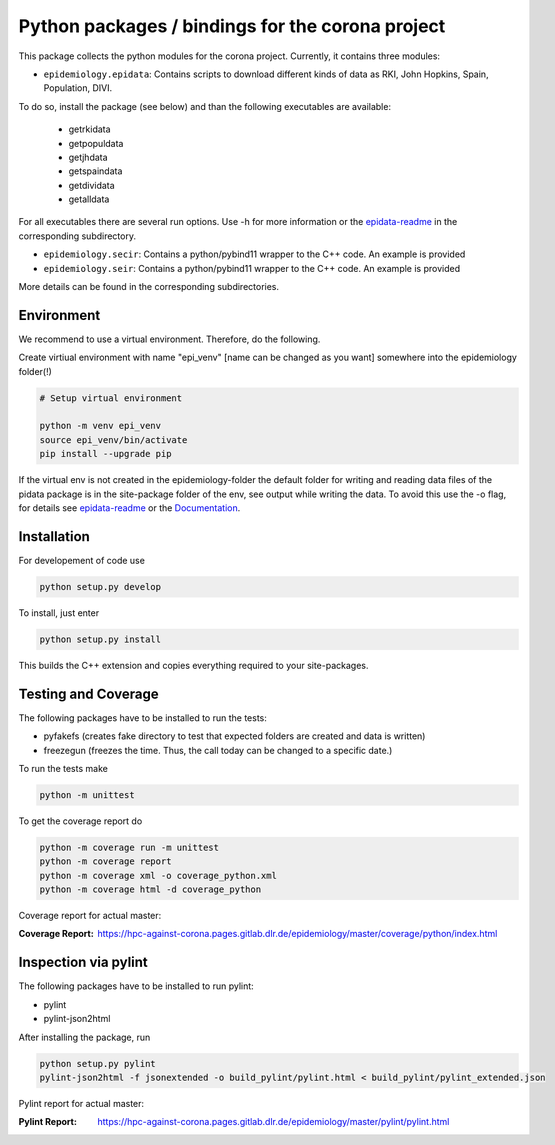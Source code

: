 Python packages / bindings for the corona project
=================================================

This package collects the python modules for the corona project. Currently, it contains three modules:

* ``epidemiology.epidata``: Contains scripts to download different kinds of data as RKI, John Hopkins, Spain, Population, DIVI.

To do so, install the package (see below) and than the following executables are available:
     
      * getrkidata
      * getpopuldata
      * getjhdata
      * getspaindata
      * getdividata
      * getalldata

For all executables there are several run options.
Use -h for more information or the `epidata-readme <epidemiology/epidata/README.rst>`_ in the corresponding subdirectory.

* ``epidemiology.secir``: Contains a python/pybind11 wrapper to the C++ code. An example is provided

* ``epidemiology.seir``: Contains a python/pybind11 wrapper to the C++ code. An example is provided

More details can be found in the corresponding subdirectories.

Environment
-----------

We recommend to use a virtual environment.
Therefore, do the following.

Create virtiual environment with name "epi_venv" [name can be changed as you want] somewhere into the epidemiology folder(!) 

.. code:: sh

   # Setup virtual environment

   python -m venv epi_venv
   source epi_venv/bin/activate
   pip install --upgrade pip

If the virtual env is not created in the epidemiology-folder the default folder for writing and reading data files of the pidata package is in the site-package folder of the env, see output while writing the data. To avoid this use the -o flag, for details see `epidata-readme <epidemiology/epidata/README.rst>`_  or the `Documentation <https://hpc-against-corona.pages.gitlab.dlr.de/epidemiology/master/documentation/index.html>`_.


Installation
------------

For developement of code use

.. code:: sh

    python setup.py develop


To install, just enter

.. code:: sh

    python setup.py install

This builds the C++ extension and copies everything required to your site-packages.


Testing and Coverage
--------------------

The following packages have to be installed to run the tests:

- pyfakefs (creates fake directory to test that expected folders are created and data is written)
- freezegun (freezes the time. Thus, the call today can be changed to a specific date.)

To run the tests make 

.. code:: sh

    python -m unittest

To get the coverage report do

.. code:: sh

    python -m coverage run -m unittest
    python -m coverage report
    python -m coverage xml -o coverage_python.xml
    python -m coverage html -d coverage_python

Coverage report for actual master:

:Coverage Report: https://hpc-against-corona.pages.gitlab.dlr.de/epidemiology/master/coverage/python/index.html


Inspection via pylint
---------------------
The following packages have to be installed to run pylint:

* pylint
* pylint-json2html

After installing the package, run

.. code:: sh

    python setup.py pylint
    pylint-json2html -f jsonextended -o build_pylint/pylint.html < build_pylint/pylint_extended.json

Pylint report for actual master:

:Pylint Report: https://hpc-against-corona.pages.gitlab.dlr.de/epidemiology/master/pylint/pylint.html
